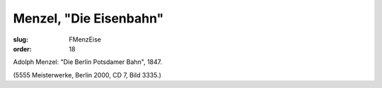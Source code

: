 Menzel, "Die Eisenbahn"
=======================

:slug: FMenzEise
:order: 18

Adolph Menzel: "Die Berlin Potsdamer Bahn", 1847.

.. class:: source

  (5555 Meisterwerke, Berlin 2000, CD 7, Bild 3335.)
